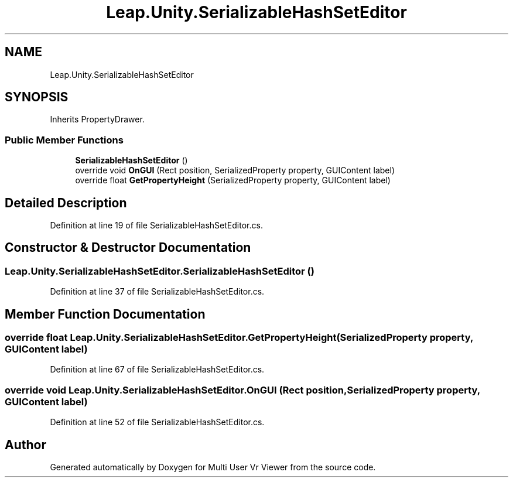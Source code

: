 .TH "Leap.Unity.SerializableHashSetEditor" 3 "Sat Jul 20 2019" "Version https://github.com/Saurabhbagh/Multi-User-VR-Viewer--10th-July/" "Multi User Vr Viewer" \" -*- nroff -*-
.ad l
.nh
.SH NAME
Leap.Unity.SerializableHashSetEditor
.SH SYNOPSIS
.br
.PP
.PP
Inherits PropertyDrawer\&.
.SS "Public Member Functions"

.in +1c
.ti -1c
.RI "\fBSerializableHashSetEditor\fP ()"
.br
.ti -1c
.RI "override void \fBOnGUI\fP (Rect position, SerializedProperty property, GUIContent label)"
.br
.ti -1c
.RI "override float \fBGetPropertyHeight\fP (SerializedProperty property, GUIContent label)"
.br
.in -1c
.SH "Detailed Description"
.PP 
Definition at line 19 of file SerializableHashSetEditor\&.cs\&.
.SH "Constructor & Destructor Documentation"
.PP 
.SS "Leap\&.Unity\&.SerializableHashSetEditor\&.SerializableHashSetEditor ()"

.PP
Definition at line 37 of file SerializableHashSetEditor\&.cs\&.
.SH "Member Function Documentation"
.PP 
.SS "override float Leap\&.Unity\&.SerializableHashSetEditor\&.GetPropertyHeight (SerializedProperty property, GUIContent label)"

.PP
Definition at line 67 of file SerializableHashSetEditor\&.cs\&.
.SS "override void Leap\&.Unity\&.SerializableHashSetEditor\&.OnGUI (Rect position, SerializedProperty property, GUIContent label)"

.PP
Definition at line 52 of file SerializableHashSetEditor\&.cs\&.

.SH "Author"
.PP 
Generated automatically by Doxygen for Multi User Vr Viewer from the source code\&.
